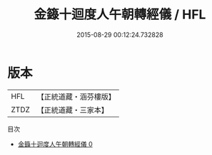 #+TITLE: 金籙十迴度人午朝轉經儀 / HFL

#+DATE: 2015-08-29 00:12:24.732828
* 版本
 |       HFL|【正統道藏・涵芬樓版】|
 |      ZTDZ|【正統道藏・三家本】|
目次
 - [[file:KR5b0190_000.txt][金籙十迴度人午朝轉經儀 0]]

